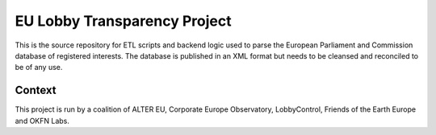 
EU Lobby Transparency Project
=============================

This is the source repository for ETL scripts and backend logic used to parse the 
European Parliament and Commission database of registered interests. The database
is published in an XML format but needs to be cleansed and reconciled to be of
any use.


Context
-------

This project is run by a coalition of ALTER EU, Corporate Europe Observatory, 
LobbyControl, Friends of the Earth Europe and OKFN Labs.



